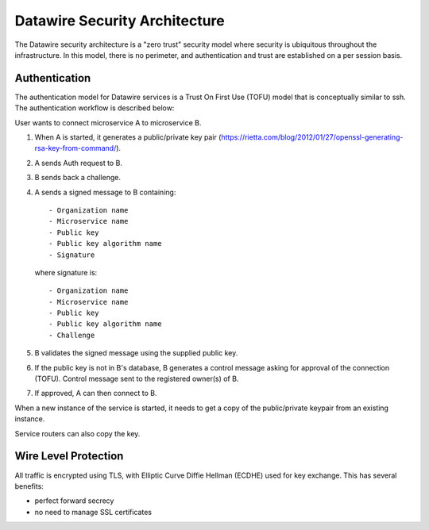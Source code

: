 .. Datawire.io documentation master file, created by
   sphinx-quickstart on Tue Jan 27 12:04:31 2015.
   You can adapt this file completely to your liking, but it should at least
   contain the root `toctree` directive.

Datawire Security Architecture
==============================

The Datawire security architecture is a "zero trust" security model
where security is ubiquitous throughout the infrastructure. In this
model, there is no perimeter, and authentication and trust are
established on a per session basis.

Authentication
--------------

The authentication model for Datawire services is a Trust On First Use
(TOFU) model that is conceptually similar to ssh. The authentication
workflow is described below:

User wants to connect microservice A to microservice B.

#. When A is started, it generates a public/private key pair
   (https://rietta.com/blog/2012/01/27/openssl-generating-rsa-key-from-command/).

#. A sends Auth request to B.

#. B sends back a challenge.

#. A sends a signed message to B containing::

   - Organization name
   - Microservice name
   - Public key
   - Public key algorithm name
   - Signature

   where signature is::

   - Organization name
   - Microservice name
   - Public key
   - Public key algorithm name
   - Challenge

#. B validates the signed message using the supplied public key.

#. If the public key is not in B's database, B generates a control
   message asking for approval of the connection (TOFU). Control message
   sent to the registered owner(s) of B.

#. If approved, A can then connect to B.

When a new instance of the service is started, it needs to get a copy
of the public/private keypair from an existing instance. 

Service routers can also copy the key.





Wire Level Protection
---------------------

All traffic is encrypted using TLS, with Elliptic Curve Diffie Hellman
(ECDHE) used for key exchange. This has several benefits:

- perfect forward secrecy
- no need to manage SSL certificates




